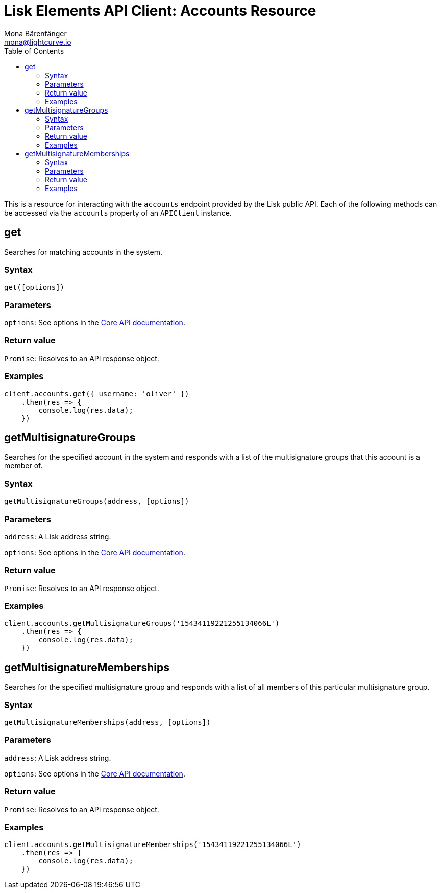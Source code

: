 = Lisk Elements API Client: Accounts Resource
Mona Bärenfänger <mona@lightcurve.io>
:toc:
:v_core: master


This is a resource for interacting with the `accounts` endpoint
provided by the Lisk public API. Each of the following methods can be
accessed via the `accounts` property of an `APIClient` instance.

== get

Searches for matching accounts in the system.

=== Syntax

[source,js]
----
get([options])
----

=== Parameters

`options`: See options in the xref:{v_core}@lisk-core::api.adoc[Core API documentation].

=== Return value

`Promise`: Resolves to an API response object.

=== Examples

[source,js]
----
client.accounts.get({ username: 'oliver' })
    .then(res => {
        console.log(res.data);
    })
----

== getMultisignatureGroups

Searches for the specified account in the system and responds with a list of the multisignature groups that this account is a member of.

=== Syntax

[source,js]
----
getMultisignatureGroups(address, [options])
----

=== Parameters

`address`: A Lisk address string.

`options`: See options in the xref:{v_core}@lisk-core::api.adoc[Core API documentation].

=== Return value

`Promise`: Resolves to an API response object.

=== Examples

[source,js]
----
client.accounts.getMultisignatureGroups('15434119221255134066L')
    .then(res => {
        console.log(res.data);
    })
----

== getMultisignatureMemberships

Searches for the specified multisignature group and responds with a list of all members of this particular multisignature group.

=== Syntax

[source,js]
----
getMultisignatureMemberships(address, [options])
----

=== Parameters

`address`: A Lisk address string.

`options`: See options in the xref:{v_core}@lisk-core::api.adoc[Core API documentation].

=== Return value

`Promise`: Resolves to an API response object.

=== Examples

[source,js]
----
client.accounts.getMultisignatureMemberships('15434119221255134066L')
    .then(res => {
        console.log(res.data);
    })
----
